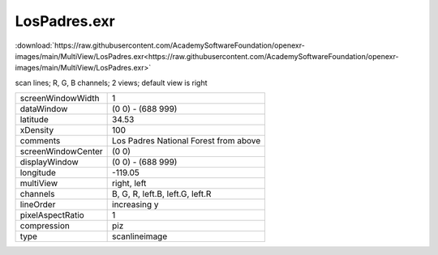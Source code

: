..
  SPDX-License-Identifier: BSD-3-Clause
  Copyright Contributors to the OpenEXR Project.

LosPadres.exr
#############

:download:`https://raw.githubusercontent.com/AcademySoftwareFoundation/openexr-images/main/MultiView/LosPadres.exr<https://raw.githubusercontent.com/AcademySoftwareFoundation/openexr-images/main/MultiView/LosPadres.exr>`

.. image:: https://raw.githubusercontent.com/AcademySoftwareFoundation/openexr-images/main/MultiView/LosPadres.jpg
   :target: https://raw.githubusercontent.com/AcademySoftwareFoundation/openexr-images/main/MultiView/LosPadres.exr


scan lines; R, G, B channels; 2 views; default view is right

.. list-table::
   :align: left

   * - screenWindowWidth
     - 1
   * - dataWindow
     - (0 0) - (688 999)
   * - latitude
     - 34.53
   * - xDensity
     - 100
   * - comments
     - Los Padres National Forest from above
   * - screenWindowCenter
     - (0 0)
   * - displayWindow
     - (0 0) - (688 999)
   * - longitude
     - -119.05
   * - multiView
     - right, left
   * - channels
     - B, G, R, left.B, left.G, left.R
   * - lineOrder
     - increasing y
   * - pixelAspectRatio
     - 1
   * - compression
     - piz
   * - type
     - scanlineimage
